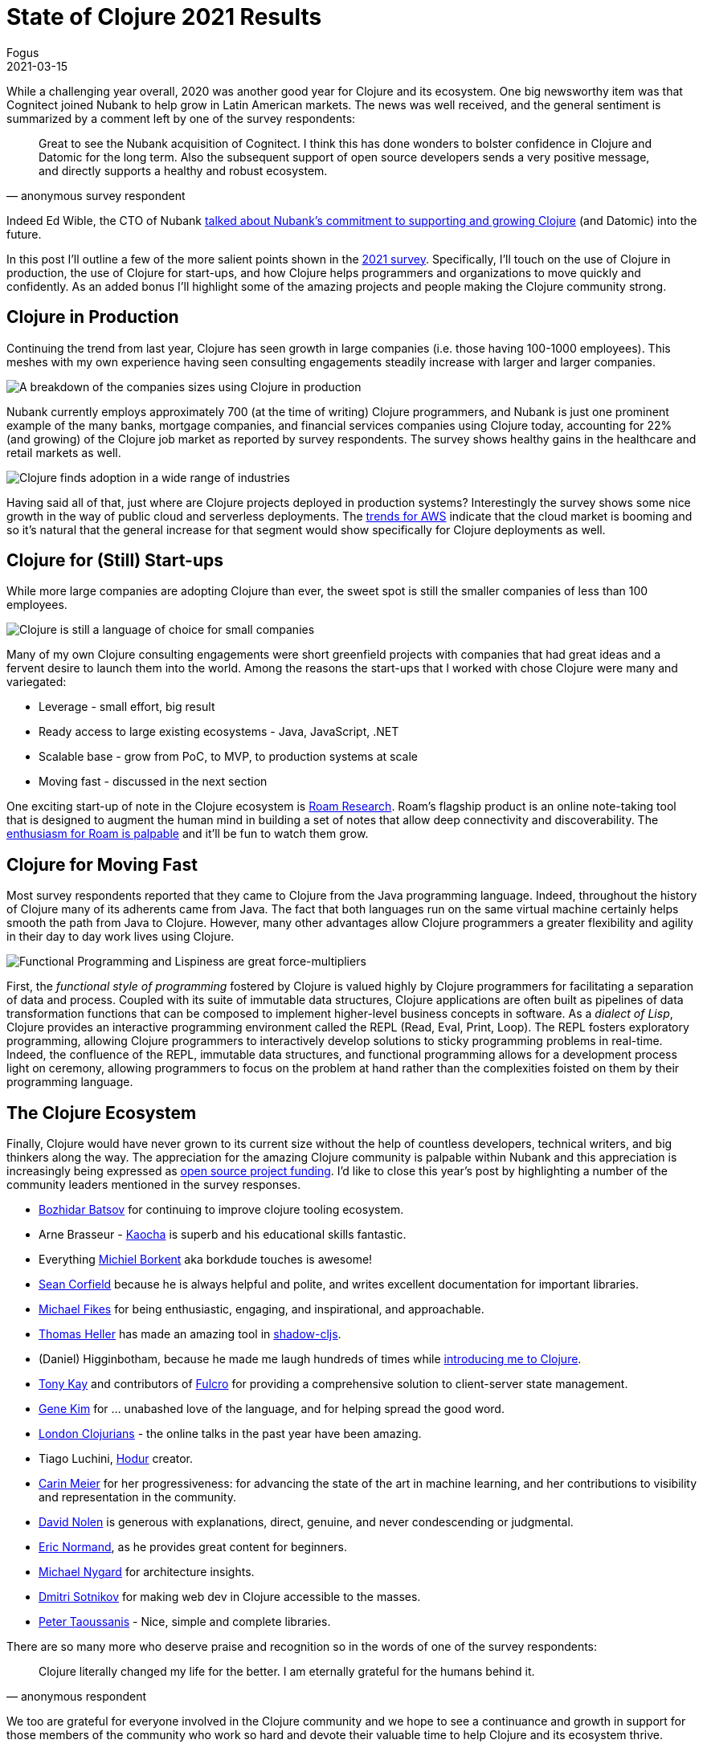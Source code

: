 = State of Clojure 2021 Results
Fogus
2021-03-15
:jbake-type: post

ifdef::env-github,env-browser[:outfilesuffix: .adoc]

While a challenging year overall, 2020 was another good year for Clojure and its ecosystem. One big newsworthy item was that Cognitect joined Nubank to help grow in Latin American markets. The news was well received, and the general sentiment is summarized by a comment left by one of the survey respondents:

[quote, anonymous survey respondent]
Great to see the Nubank acquisition of Cognitect. I think this has done wonders to bolster confidence in Clojure and Datomic for the long term. Also the subsequent support of open source developers sends a very positive message, and directly supports a healthy and robust ecosystem.

Indeed Ed Wible, the CTO of Nubank https://building.nubank.com.br/welcoming-cognitect-nubank[talked about Nubank’s commitment to supporting and growing Clojure] (and Datomic) into the future.

In this post I'll outline a few of the more salient points shown in the https://www.surveymonkey.com/results/SM-S2L8NR6K9[2021 survey]. Specifically, I'll touch on the use of Clojure in production, the use of Clojure for start-ups, and how Clojure helps programmers and organizations to move quickly and confidently. As an added bonus I'll highlight some of the amazing projects and people making the Clojure community strong.

== Clojure in Production

Continuing the trend from last year, Clojure has seen growth in large companies (i.e. those having 100-1000 employees). This meshes with my own experience having seen consulting engagements steadily increase with larger and larger companies.

image::/images/content/news/2021-03-15/sizes.png[A breakdown of the companies sizes using Clojure in production,align="center"]

Nubank currently employs approximately 700 (at the time of writing) Clojure programmers, and Nubank is just one prominent example of the many banks, mortgage companies, and financial services companies using Clojure today, accounting for 22% (and growing) of the Clojure job market as reported by survey respondents. The survey shows healthy gains in the healthcare and retail markets as well.

image::/images/content/news/2021-03-15/industries.png[Clojure finds adoption in a wide range of industries,align="center"]

Having said all of that, just where are Clojure projects deployed in production systems? Interestingly the survey shows some nice growth in the way of public cloud and serverless deployments. The https://www.investopedia.com/how-amazon-makes-money-4587523[trends for AWS] indicate that the cloud market is booming and so it's natural that the general increase for that segment would show specifically for Clojure deployments as well. 

== Clojure for (Still) Start-ups

While more large companies are adopting Clojure than ever, the sweet spot is still the smaller companies of less than 100 employees.

image::/images/content/news/2021-03-15/lgvssmall.png[Clojure is still a language of choice for small companies,align="center"]

Many of my own Clojure consulting engagements were short greenfield projects with companies that had great ideas and a fervent desire to launch them into the world. Among the reasons the start-ups that I worked with chose Clojure were many and variegated:

* Leverage - small effort, big result
* Ready access to large existing ecosystems - Java, JavaScript, .NET
* Scalable base - grow from PoC, to MVP, to production systems at scale
* Moving fast - discussed in the next section

One exciting start-up of note in the Clojure ecosystem is https://roamresearch.com[Roam Research]. Roam's flagship product is an online note-taking tool that is designed to augment the human mind in building a set of notes that allow deep connectivity and discoverability. The https://www.theinformation.com/articles/a-200-million-seed-valuation-for-roam-shows-investor-frenzy-for-note-taking-apps[enthusiasm for Roam is palpable] and it’ll be fun to watch them grow.

== Clojure for Moving Fast

Most survey respondents reported that they came to Clojure from the Java programming language. Indeed, throughout the history of Clojure many of its adherents came from Java. The fact that both languages run on the same virtual machine certainly helps smooth the path from Java to Clojure. However, many other advantages allow Clojure programmers a greater flexibility and agility in their day to day work lives using Clojure.

image::/images/content/news/2021-03-15/features.png[Functional Programming and Lispiness are great force-multipliers,align="center"]

First, the __functional style of programming__ fostered by Clojure is valued highly by Clojure programmers for facilitating a separation of data and process. Coupled with its suite of immutable data structures, Clojure applications are often built as pipelines of data transformation functions that can be composed to implement higher-level business concepts in software. As a __dialect of Lisp__, Clojure provides an interactive programming environment called the REPL (Read, Eval, Print, Loop). The REPL fosters exploratory programming, allowing Clojure programmers to interactively develop solutions to sticky programming problems in real-time. Indeed, the confluence of the REPL, immutable data structures, and functional programming allows for a development process light on ceremony, allowing programmers to focus on the problem at hand rather than the complexities foisted on them by their programming language.

== The Clojure Ecosystem

Finally, Clojure would have never grown to its current size without the help of countless developers, technical writers, and big thinkers along the way. The appreciation for the amazing Clojure community is palpable within Nubank and this appreciation is increasingly being expressed as https://github.com/orgs/nubank/sponsoring[open source project funding]. I'd like to close this year's post by highlighting a number of the community leaders mentioned in the survey responses.

* https://github.com/bbatsov[Bozhidar Batsov] for continuing to improve clojure tooling ecosystem.
* Arne Brasseur - https://github.com/lambdaisland/kaocha[Kaocha] is superb and his educational skills fantastic.
* Everything https://github.com/borkdude[Michiel Borkent] aka borkdude touches is awesome!
* https://github.com/seancorfield[Sean Corfield] because he is always helpful and polite, and writes excellent documentation for important libraries.
* https://github.com/mfikes[Michael Fikes] for being enthusiastic, engaging, and inspirational, and approachable.
* https://github.com/thheller[Thomas Heller] has made an amazing tool in https://github.com/thheller/shadow-cljs[shadow-cljs].
* (Daniel) Higginbotham, because he made me laugh hundreds of times while https://www.braveclojure.com[introducing me to Clojure].
* https://github.com/awkay[Tony Kay] and contributors of https://github.com/fulcrologic/fulcro[Fulcro] for providing a comprehensive solution to client-server state management. 
* http://www.realgenekim.me[Gene Kim] for … unabashed love of the language, and for helping spread the good word.
* https://www.londonclojurians.org[London Clojurians] - the online talks in the past year have been amazing.
* Tiago Luchini, https://github.com/hodur-org[Hodur] creator. 
* https://github.com/gigasquid[Carin Meier] for her progressiveness: for advancing the state of the art in machine learning, and her contributions to visibility and representation in the community.
* https://github.com/swannodette[David Nolen] is generous with explanations, direct, genuine, and never condescending or judgmental.
* https://lispcast.com[Eric Normand], as he provides great content for beginners.
* https://www.michaelnygard.com[Michael Nygard] for architecture insights.
* https://github.com/yogthos[Dmitri Sotnikov] for making web dev in Clojure accessible to the masses.
* https://github.com/ptaoussanis[Peter Taoussanis] - Nice, simple and complete libraries.

There are so many more who deserve praise and recognition so in the words of one of the survey respondents:

[quote, anonymous respondent]
Clojure literally changed my life for the better. I am eternally grateful for the humans behind it. 

We too are grateful for everyone involved in the Clojure community and we hope to see a continuance and growth in support for those members of the community who work so hard and devote their valuable time to help Clojure and its ecosystem thrive.

== Full Results
If you’d like to dig into the full results, you can find the complete set of data from this and former years here:

* https://www.surveymonkey.com/results/SM-S2L8NR6K9[2021]
* https://www.surveymonkey.com/results/SM-CDBF7CYT7/[2020]
* https://www.surveymonkey.com/results/SM-S9JVNXNQV/[2019]
* https://www.surveymonkey.com/results/SM-9BC5FNJ68/[2018]
* https://www.surveymonkey.com/results/SM-7K6NXJY3/[2016]
* http://blog.cognitect.com/blog/2016/1/28/state-of-clojure-2015-survey-results[2015]
* http://blog.cognitect.com/blog/2014/10/20/results-of-2014-state-of-clojure-and-clojurescript-survey[2014]
* https://cemerick.com/blog/2013/11/18/results-of-the-2013-state-of-clojure-clojurescript-survey.html[2013]
* https://cemerick.com/blog/2012/08/06/results-of-the-2012-state-of-clojure-survey.html[2012]
* https://cemerick.com/blog/2011/07/11/results-of-the-2011-state-of-clojure-survey.html[2011]
* https://cemerick.com/blog/2010/06/07/results-from-the-state-of-clojure-summer-2010-survey.html[2010]

Thanks again for using Clojure and ClojureScript and participating in the survey!
